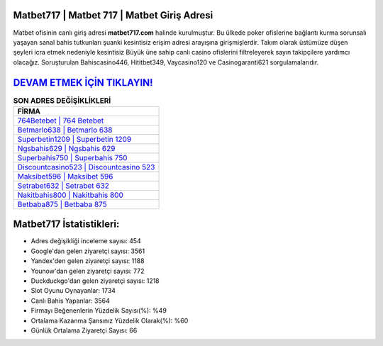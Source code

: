 ﻿Matbet717 | Matbet 717 | Matbet Giriş Adresi
===================================

.. image:: images/matbet-giris.jpg
   :width: 600
   
Matbet ofisinin canlı giriş adresi **matbet717.com** halinde kurulmuştur. Bu ülkede poker ofislerine bağlantı kurma sorunsalı yaşayan sanal bahis tutkunları şuanki kesintisiz erişim adresi arayışına girişmişlerdir. Takım olarak üstümüze düşen şeyleri icra etmek nedeniyle kesintisiz Büyük üne sahip  canlı casino ofislerini filtreleyerek sayın takipçilere yardımcı olacağız. Soruşturulan Bahiscasino446, Hititbet349, Vaycasino120 ve Casinogaranti621 sorgulamalarıdır.

`DEVAM ETMEK İÇİN TIKLAYIN! <https://urlday.cc/git>`_
==============

.. list-table:: **SON ADRES DEĞİŞİKLİKLERİ**
   :widths: 100
   :header-rows: 1

   * - FİRMA
   * - `764Betebet | 764 Betebet <764betebet-764-betebet-betebet-giris-adresi.html>`_
   * - `Betmarlo638 | Betmarlo 638 <betmarlo638-betmarlo-638-betmarlo-giris-adresi.html>`_
   * - `Superbetin1209 | Superbetin 1209 <superbetin1209-superbetin-1209-superbetin-giris-adresi.html>`_	 
   * - `Ngsbahis629 | Ngsbahis 629 <ngsbahis629-ngsbahis-629-ngsbahis-giris-adresi.html>`_	 
   * - `Superbahis750 | Superbahis 750 <superbahis750-superbahis-750-superbahis-giris-adresi.html>`_ 
   * - `Discountcasino523 | Discountcasino 523 <discountcasino523-discountcasino-523-discountcasino-giris-adresi.html>`_
   * - `Maksibet596 | Maksibet 596 <maksibet596-maksibet-596-maksibet-giris-adresi.html>`_	 
   * - `Setrabet632 | Setrabet 632 <setrabet632-setrabet-632-setrabet-giris-adresi.html>`_
   * - `Nakitbahis800 | Nakitbahis 800 <nakitbahis800-nakitbahis-800-nakitbahis-giris-adresi.html>`_
   * - `Betbaba875 | Betbaba 875 <betbaba875-betbaba-875-betbaba-giris-adresi.html>`_
	 
Matbet717 İstatistikleri:
===================================	 
* Adres değişikliği inceleme sayısı: 454
* Google'dan gelen ziyaretçi sayısı: 3561
* Yandex'den gelen ziyaretçi sayısı: 1188
* Younow'dan gelen ziyaretçi sayısı: 772
* Duckduckgo'dan gelen ziyaretçi sayısı: 1218
* Slot Oyunu Oynayanlar: 1734
* Canlı Bahis Yapanlar: 3564
* Firmayı Beğenenlerin Yüzdelik Sayısı(%): %49
* Ortalama Kazanma Şansınız Yüzdelik Olarak(%): %60
* Günlük Ortalama Ziyaretçi Sayısı: 66
